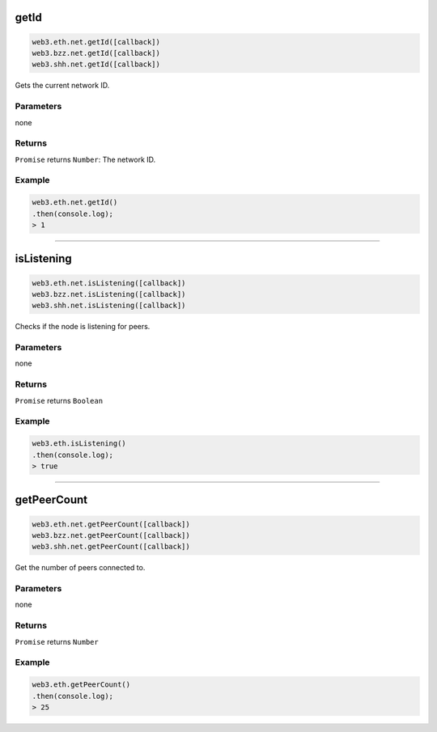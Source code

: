 
.. _net-getid:

getId
=========

.. code-block:: javascript

    web3.eth.net.getId([callback])
    web3.bzz.net.getId([callback])
    web3.shh.net.getId([callback])

Gets the current network ID.

----------
Parameters
----------

none

-------
Returns
-------

``Promise`` returns ``Number``: The network ID.

-------
Example
-------

.. code-block:: javascript

    web3.eth.net.getId()
    .then(console.log);
    > 1

------------------------------------------------------------------------------


isListening
=========

.. code-block:: javascript

    web3.eth.net.isListening([callback])
    web3.bzz.net.isListening([callback])
    web3.shh.net.isListening([callback])

Checks if the node is listening for peers.

----------
Parameters
----------

none

-------
Returns
-------

``Promise`` returns ``Boolean``

-------
Example
-------

.. code-block:: javascript

    web3.eth.isListening()
    .then(console.log);
    > true

------------------------------------------------------------------------------

getPeerCount
=========

.. code-block:: javascript

    web3.eth.net.getPeerCount([callback])
    web3.bzz.net.getPeerCount([callback])
    web3.shh.net.getPeerCount([callback])

Get the number of peers connected to.

----------
Parameters
----------

none

-------
Returns
-------

``Promise`` returns ``Number``

-------
Example
-------

.. code-block:: javascript

    web3.eth.getPeerCount()
    .then(console.log);
    > 25

